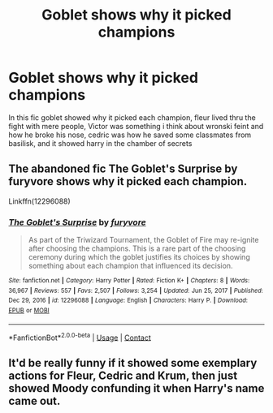 #+TITLE: Goblet shows why it picked champions

* Goblet shows why it picked champions
:PROPERTIES:
:Author: ThWeebb
:Score: 28
:DateUnix: 1611929858.0
:DateShort: 2021-Jan-29
:FlairText: What's That Fic?
:END:
In this fic goblet showed why it picked each champion, fleur lived thru the fight with mere people, Victor was something i think about wronski feint and how he broke his nose, cedric was how he saved some classmates from basilisk, and it showed harry in the chamber of secrets


** The abandoned fic The Goblet's Surprise by furyvore shows why it picked each champion.

Linkffn(12296088)
:PROPERTIES:
:Author: reddog44mag
:Score: 22
:DateUnix: 1611931526.0
:DateShort: 2021-Jan-29
:END:

*** [[https://www.fanfiction.net/s/12296088/1/][*/The Goblet's Surprise/*]] by [[https://www.fanfiction.net/u/6421098/furyvore][/furyvore/]]

#+begin_quote
  As part of the Triwizard Tournament, the Goblet of Fire may re-ignite after choosing the champions. This is a rare part of the choosing ceremony during which the goblet justifies its choices by showing something about each champion that influenced its decision.
#+end_quote

^{/Site/:} ^{fanfiction.net} ^{*|*} ^{/Category/:} ^{Harry} ^{Potter} ^{*|*} ^{/Rated/:} ^{Fiction} ^{K+} ^{*|*} ^{/Chapters/:} ^{8} ^{*|*} ^{/Words/:} ^{36,967} ^{*|*} ^{/Reviews/:} ^{557} ^{*|*} ^{/Favs/:} ^{2,507} ^{*|*} ^{/Follows/:} ^{3,254} ^{*|*} ^{/Updated/:} ^{Jun} ^{25,} ^{2017} ^{*|*} ^{/Published/:} ^{Dec} ^{29,} ^{2016} ^{*|*} ^{/id/:} ^{12296088} ^{*|*} ^{/Language/:} ^{English} ^{*|*} ^{/Characters/:} ^{Harry} ^{P.} ^{*|*} ^{/Download/:} ^{[[http://www.ff2ebook.com/old/ffn-bot/index.php?id=12296088&source=ff&filetype=epub][EPUB]]} ^{or} ^{[[http://www.ff2ebook.com/old/ffn-bot/index.php?id=12296088&source=ff&filetype=mobi][MOBI]]}

--------------

*FanfictionBot*^{2.0.0-beta} | [[https://github.com/FanfictionBot/reddit-ffn-bot/wiki/Usage][Usage]] | [[https://www.reddit.com/message/compose?to=tusing][Contact]]
:PROPERTIES:
:Author: FanfictionBot
:Score: 9
:DateUnix: 1611931544.0
:DateShort: 2021-Jan-29
:END:


** It'd be really funny if it showed some exemplary actions for Fleur, Cedric and Krum, then just showed Moody confunding it when Harry's name came out.
:PROPERTIES:
:Author: Electric999999
:Score: 12
:DateUnix: 1611976585.0
:DateShort: 2021-Jan-30
:END:

